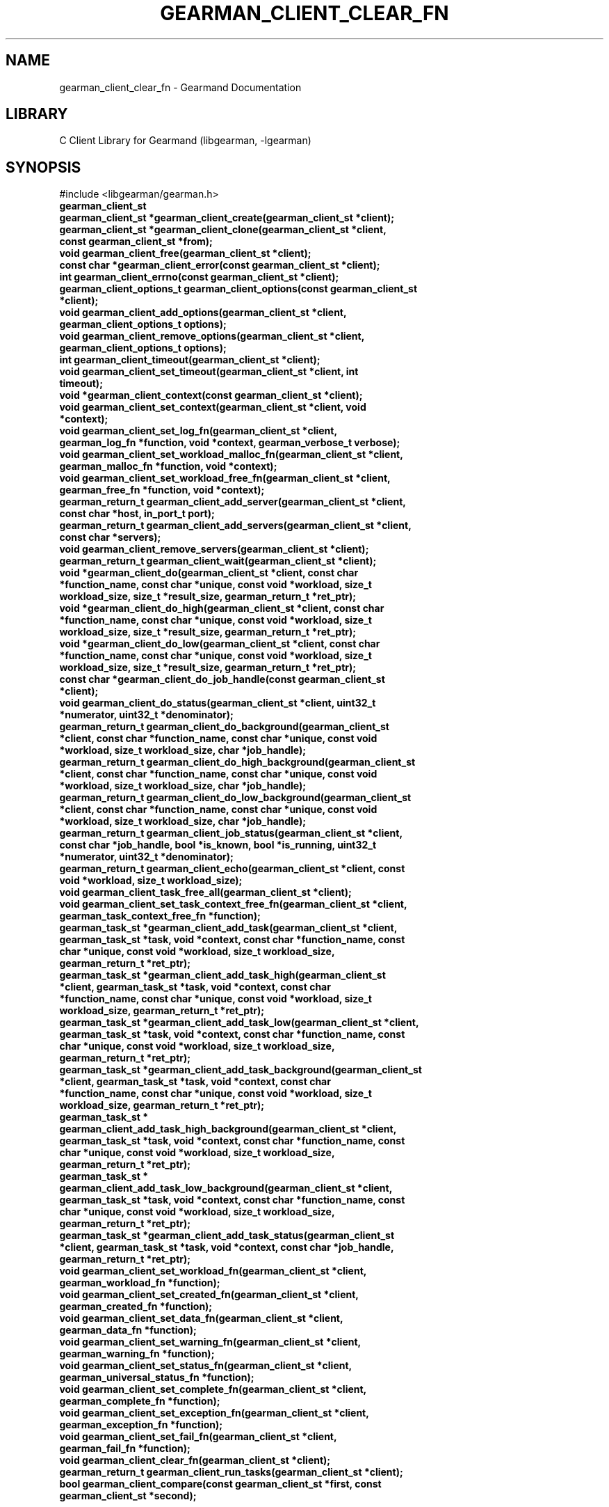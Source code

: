 .TH "GEARMAN_CLIENT_CLEAR_FN" "3" "May 26, 2011" "0.20" "Gearmand"
.SH NAME
gearman_client_clear_fn \- Gearmand Documentation
.
.nr rst2man-indent-level 0
.
.de1 rstReportMargin
\\$1 \\n[an-margin]
level \\n[rst2man-indent-level]
level margin: \\n[rst2man-indent\\n[rst2man-indent-level]]
-
\\n[rst2man-indent0]
\\n[rst2man-indent1]
\\n[rst2man-indent2]
..
.de1 INDENT
.\" .rstReportMargin pre:
. RS \\$1
. nr rst2man-indent\\n[rst2man-indent-level] \\n[an-margin]
. nr rst2man-indent-level +1
.\" .rstReportMargin post:
..
.de UNINDENT
. RE
.\" indent \\n[an-margin]
.\" old: \\n[rst2man-indent\\n[rst2man-indent-level]]
.nr rst2man-indent-level -1
.\" new: \\n[rst2man-indent\\n[rst2man-indent-level]]
.in \\n[rst2man-indent\\n[rst2man-indent-level]]u
..
.\" Man page generated from reStructeredText.
.
.SH LIBRARY
.sp
C Client Library for Gearmand (libgearman, \-lgearman)
.SH SYNOPSIS
.sp
#include <libgearman/gearman.h>
.INDENT 0.0
.TP
.B gearman_client_st
.UNINDENT
.INDENT 0.0
.TP
.B gearman_client_st *gearman_client_create(gearman_client_st *client);
.UNINDENT
.INDENT 0.0
.TP
.B gearman_client_st *gearman_client_clone(gearman_client_st *client, const gearman_client_st *from);
.UNINDENT
.INDENT 0.0
.TP
.B void gearman_client_free(gearman_client_st *client);
.UNINDENT
.INDENT 0.0
.TP
.B const char *gearman_client_error(const gearman_client_st *client);
.UNINDENT
.INDENT 0.0
.TP
.B int gearman_client_errno(const gearman_client_st *client);
.UNINDENT
.INDENT 0.0
.TP
.B gearman_client_options_t gearman_client_options(const gearman_client_st *client);
.UNINDENT
.INDENT 0.0
.TP
.B void gearman_client_add_options(gearman_client_st *client, gearman_client_options_t options);
.UNINDENT
.INDENT 0.0
.TP
.B void gearman_client_remove_options(gearman_client_st *client, gearman_client_options_t options);
.UNINDENT
.INDENT 0.0
.TP
.B int gearman_client_timeout(gearman_client_st *client);
.UNINDENT
.INDENT 0.0
.TP
.B void gearman_client_set_timeout(gearman_client_st *client, int timeout);
.UNINDENT
.INDENT 0.0
.TP
.B void *gearman_client_context(const gearman_client_st *client);
.UNINDENT
.INDENT 0.0
.TP
.B void gearman_client_set_context(gearman_client_st *client, void *context);
.UNINDENT
.INDENT 0.0
.TP
.B void gearman_client_set_log_fn(gearman_client_st *client, gearman_log_fn *function, void *context, gearman_verbose_t verbose);
.UNINDENT
.INDENT 0.0
.TP
.B void gearman_client_set_workload_malloc_fn(gearman_client_st *client, gearman_malloc_fn *function, void *context);
.UNINDENT
.INDENT 0.0
.TP
.B void gearman_client_set_workload_free_fn(gearman_client_st *client, gearman_free_fn *function, void *context);
.UNINDENT
.INDENT 0.0
.TP
.B gearman_return_t gearman_client_add_server(gearman_client_st *client, const char *host, in_port_t port);
.UNINDENT
.INDENT 0.0
.TP
.B gearman_return_t gearman_client_add_servers(gearman_client_st *client, const char *servers);
.UNINDENT
.INDENT 0.0
.TP
.B void gearman_client_remove_servers(gearman_client_st *client);
.UNINDENT
.INDENT 0.0
.TP
.B gearman_return_t gearman_client_wait(gearman_client_st *client);
.UNINDENT
.INDENT 0.0
.TP
.B void *gearman_client_do(gearman_client_st *client, const char *function_name, const char *unique, const void *workload, size_t workload_size, size_t *result_size, gearman_return_t *ret_ptr);
.UNINDENT
.INDENT 0.0
.TP
.B void *gearman_client_do_high(gearman_client_st *client, const char *function_name, const char *unique, const void *workload, size_t workload_size, size_t *result_size, gearman_return_t *ret_ptr);
.UNINDENT
.INDENT 0.0
.TP
.B void *gearman_client_do_low(gearman_client_st *client, const char *function_name, const char *unique, const void *workload, size_t workload_size, size_t *result_size, gearman_return_t *ret_ptr);
.UNINDENT
.INDENT 0.0
.TP
.B const char *gearman_client_do_job_handle(const gearman_client_st *client);
.UNINDENT
.INDENT 0.0
.TP
.B void gearman_client_do_status(gearman_client_st *client, uint32_t *numerator, uint32_t *denominator);
.UNINDENT
.INDENT 0.0
.TP
.B gearman_return_t gearman_client_do_background(gearman_client_st *client, const char *function_name, const char *unique, const void *workload, size_t workload_size, char *job_handle);
.UNINDENT
.INDENT 0.0
.TP
.B gearman_return_t gearman_client_do_high_background(gearman_client_st *client, const char *function_name, const char *unique, const void *workload, size_t workload_size, char *job_handle);
.UNINDENT
.INDENT 0.0
.TP
.B gearman_return_t gearman_client_do_low_background(gearman_client_st *client, const char *function_name, const char *unique, const void *workload, size_t workload_size, char *job_handle);
.UNINDENT
.INDENT 0.0
.TP
.B gearman_return_t gearman_client_job_status(gearman_client_st *client, const char *job_handle, bool *is_known, bool *is_running, uint32_t *numerator, uint32_t *denominator);
.UNINDENT
.INDENT 0.0
.TP
.B gearman_return_t gearman_client_echo(gearman_client_st *client, const void *workload, size_t workload_size);
.UNINDENT
.INDENT 0.0
.TP
.B void gearman_client_task_free_all(gearman_client_st *client);
.UNINDENT
.INDENT 0.0
.TP
.B void gearman_client_set_task_context_free_fn(gearman_client_st *client, gearman_task_context_free_fn *function);
.UNINDENT
.INDENT 0.0
.TP
.B gearman_task_st *gearman_client_add_task(gearman_client_st *client, gearman_task_st *task, void *context, const char *function_name, const char *unique, const void *workload, size_t workload_size, gearman_return_t *ret_ptr);
.UNINDENT
.INDENT 0.0
.TP
.B gearman_task_st *gearman_client_add_task_high(gearman_client_st *client, gearman_task_st *task, void *context, const char *function_name, const char *unique, const void *workload, size_t workload_size, gearman_return_t *ret_ptr);
.UNINDENT
.INDENT 0.0
.TP
.B gearman_task_st *gearman_client_add_task_low(gearman_client_st *client, gearman_task_st *task, void *context, const char *function_name, const char *unique, const void *workload, size_t workload_size, gearman_return_t *ret_ptr);
.UNINDENT
.INDENT 0.0
.TP
.B gearman_task_st *gearman_client_add_task_background(gearman_client_st *client, gearman_task_st *task, void *context, const char *function_name, const char *unique, const void *workload, size_t workload_size, gearman_return_t *ret_ptr);
.UNINDENT
.INDENT 0.0
.TP
.B gearman_task_st * gearman_client_add_task_high_background(gearman_client_st *client, gearman_task_st *task, void *context, const char *function_name, const char *unique, const void *workload, size_t workload_size, gearman_return_t *ret_ptr);
.UNINDENT
.INDENT 0.0
.TP
.B gearman_task_st * gearman_client_add_task_low_background(gearman_client_st *client, gearman_task_st *task, void *context, const char *function_name, const char *unique, const void *workload, size_t workload_size, gearman_return_t *ret_ptr);
.UNINDENT
.INDENT 0.0
.TP
.B gearman_task_st *gearman_client_add_task_status(gearman_client_st *client, gearman_task_st *task, void *context, const char *job_handle, gearman_return_t *ret_ptr);
.UNINDENT
.INDENT 0.0
.TP
.B void gearman_client_set_workload_fn(gearman_client_st *client, gearman_workload_fn *function);
.UNINDENT
.INDENT 0.0
.TP
.B void gearman_client_set_created_fn(gearman_client_st *client, gearman_created_fn *function);
.UNINDENT
.INDENT 0.0
.TP
.B void gearman_client_set_data_fn(gearman_client_st *client, gearman_data_fn *function);
.UNINDENT
.INDENT 0.0
.TP
.B void gearman_client_set_warning_fn(gearman_client_st *client, gearman_warning_fn *function);
.UNINDENT
.INDENT 0.0
.TP
.B void gearman_client_set_status_fn(gearman_client_st *client, gearman_universal_status_fn *function);
.UNINDENT
.INDENT 0.0
.TP
.B void gearman_client_set_complete_fn(gearman_client_st *client, gearman_complete_fn *function);
.UNINDENT
.INDENT 0.0
.TP
.B void gearman_client_set_exception_fn(gearman_client_st *client, gearman_exception_fn *function);
.UNINDENT
.INDENT 0.0
.TP
.B void gearman_client_set_fail_fn(gearman_client_st *client, gearman_fail_fn *function);
.UNINDENT
.INDENT 0.0
.TP
.B void gearman_client_clear_fn(gearman_client_st *client);
.UNINDENT
.INDENT 0.0
.TP
.B gearman_return_t gearman_client_run_tasks(gearman_client_st *client);
.UNINDENT
.INDENT 0.0
.TP
.B bool gearman_client_compare(const gearman_client_st *first, const gearman_client_st *second);
.UNINDENT
.SH DESCRIPTION
.sp
gearman_client_st is used to create a client that can communicate with a
Gearman server.
.sp
This a complete list of all functions that work with a gearman_client_st.
.SH RETURN
.sp
Various
.SH HOME
.sp
To find out more information please check:
\fI\%https://launchpad.net/gearmand\fP
.SH SEE ALSO
.sp
\fIgearmand(8)\fP \fIlibgearman(3)\fP
.SH AUTHOR
Data Differential http://datadifferential.com/
.SH COPYRIGHT
2011, Data Differential, http://datadifferential.com/
.\" Generated by docutils manpage writer.
.\" 
.
